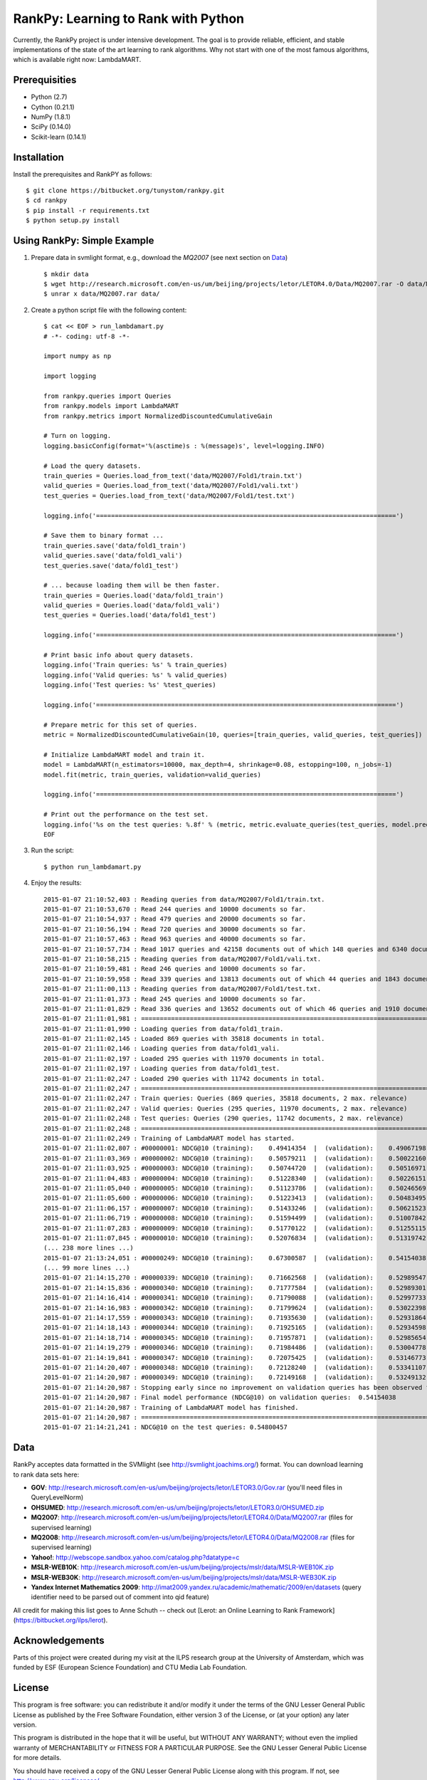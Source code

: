 RankPy: Learning to Rank with Python
====================================

Currently, the RankPy project is under intensive development. The goal is to provide reliable, efficient, and stable implementations of the state of the art
learning to rank algorithms. Why not start with one of the most famous algorithms, which is available right now: LambdaMART.


Prerequisities
--------------
- Python (2.7)
- Cython (0.21.1)
- NumPy  (1.8.1)
- SciPy  (0.14.0)
- Scikit-learn (0.14.1)

Installation
------------
Install the prerequisites and RankPY as follows::

    $ git clone https://bitbucket.org/tunystom/rankpy.git
    $ cd rankpy
    $ pip install -r requirements.txt
    $ python setup.py install


Using RankPy: Simple Example
----------------------------
1) Prepare data in svmlight format, e.g., download the *MQ2007* (see next section on `Data`_) ::

        $ mkdir data
        $ wget http://research.microsoft.com/en-us/um/beijing/projects/letor/LETOR4.0/Data/MQ2007.rar -O data/MQ2007.rar
        $ unrar x data/MQ2007.rar data/

        
2) Create a python script file with the following content::

        $ cat << EOF > run_lambdamart.py
        # -*- coding: utf-8 -*-

        import numpy as np

        import logging

        from rankpy.queries import Queries
        from rankpy.models import LambdaMART
        from rankpy.metrics import NormalizedDiscountedCumulativeGain

        # Turn on logging.
        logging.basicConfig(format='%(asctime)s : %(message)s', level=logging.INFO)

        # Load the query datasets.
        train_queries = Queries.load_from_text('data/MQ2007/Fold1/train.txt')
        valid_queries = Queries.load_from_text('data/MQ2007/Fold1/vali.txt')
        test_queries = Queries.load_from_text('data/MQ2007/Fold1/test.txt')

        logging.info('================================================================================')

        # Save them to binary format ...
        train_queries.save('data/fold1_train')
        valid_queries.save('data/fold1_vali')
        test_queries.save('data/fold1_test')

        # ... because loading them will be then faster.
        train_queries = Queries.load('data/fold1_train')
        valid_queries = Queries.load('data/fold1_vali')
        test_queries = Queries.load('data/fold1_test')

        logging.info('================================================================================')

        # Print basic info about query datasets.
        logging.info('Train queries: %s' % train_queries)
        logging.info('Valid queries: %s' % valid_queries)
        logging.info('Test queries: %s' %test_queries)

        logging.info('================================================================================')

        # Prepare metric for this set of queries.
        metric = NormalizedDiscountedCumulativeGain(10, queries=[train_queries, valid_queries, test_queries])

        # Initialize LambdaMART model and train it.
        model = LambdaMART(n_estimators=10000, max_depth=4, shrinkage=0.08, estopping=100, n_jobs=-1)
        model.fit(metric, train_queries, validation=valid_queries)

        logging.info('================================================================================')

        # Print out the performance on the test set.
        logging.info('%s on the test queries: %.8f' % (metric, metric.evaluate_queries(test_queries, model.predict(test_queries, n_jobs=-1))))
        EOF

3) Run the script::
        
        $ python run_lambdamart.py

4) Enjoy the results::
   
	2015-01-07 21:10:52,403 : Reading queries from data/MQ2007/Fold1/train.txt.
	2015-01-07 21:10:53,670 : Read 244 queries and 10000 documents so far.
	2015-01-07 21:10:54,937 : Read 479 queries and 20000 documents so far.
	2015-01-07 21:10:56,194 : Read 720 queries and 30000 documents so far.
	2015-01-07 21:10:57,463 : Read 963 queries and 40000 documents so far.
	2015-01-07 21:10:57,734 : Read 1017 queries and 42158 documents out of which 148 queries and 6340 documents were discarded.
	2015-01-07 21:10:58,215 : Reading queries from data/MQ2007/Fold1/vali.txt.
	2015-01-07 21:10:59,481 : Read 246 queries and 10000 documents so far.
	2015-01-07 21:10:59,958 : Read 339 queries and 13813 documents out of which 44 queries and 1843 documents were discarded.
	2015-01-07 21:11:00,113 : Reading queries from data/MQ2007/Fold1/test.txt.
	2015-01-07 21:11:01,373 : Read 245 queries and 10000 documents so far.
	2015-01-07 21:11:01,829 : Read 336 queries and 13652 documents out of which 46 queries and 1910 documents were discarded.
	2015-01-07 21:11:01,981 : ================================================================================
	2015-01-07 21:11:01,990 : Loading queries from data/fold1_train.
	2015-01-07 21:11:02,145 : Loaded 869 queries with 35818 documents in total.
	2015-01-07 21:11:02,146 : Loading queries from data/fold1_vali.
	2015-01-07 21:11:02,197 : Loaded 295 queries with 11970 documents in total.
	2015-01-07 21:11:02,197 : Loading queries from data/fold1_test.
	2015-01-07 21:11:02,247 : Loaded 290 queries with 11742 documents in total.
	2015-01-07 21:11:02,247 : ================================================================================
	2015-01-07 21:11:02,247 : Train queries: Queries (869 queries, 35818 documents, 2 max. relevance)
	2015-01-07 21:11:02,247 : Valid queries: Queries (295 queries, 11970 documents, 2 max. relevance)
	2015-01-07 21:11:02,248 : Test queries: Queries (290 queries, 11742 documents, 2 max. relevance)
	2015-01-07 21:11:02,248 : ================================================================================
	2015-01-07 21:11:02,249 : Training of LambdaMART model has started.
	2015-01-07 21:11:02,807 : #00000001: NDCG@10 (training):    0.49414354  |  (validation):    0.49067198
	2015-01-07 21:11:03,369 : #00000002: NDCG@10 (training):    0.50579211  |  (validation):    0.50022160
	2015-01-07 21:11:03,925 : #00000003: NDCG@10 (training):    0.50744720  |  (validation):    0.50516971
	2015-01-07 21:11:04,483 : #00000004: NDCG@10 (training):    0.51228340  |  (validation):    0.50226151
	2015-01-07 21:11:05,040 : #00000005: NDCG@10 (training):    0.51123786  |  (validation):    0.50246569
	2015-01-07 21:11:05,600 : #00000006: NDCG@10 (training):    0.51223413  |  (validation):    0.50483495
	2015-01-07 21:11:06,157 : #00000007: NDCG@10 (training):    0.51433246  |  (validation):    0.50621523
	2015-01-07 21:11:06,719 : #00000008: NDCG@10 (training):    0.51594499  |  (validation):    0.51007842
	2015-01-07 21:11:07,283 : #00000009: NDCG@10 (training):    0.51770122  |  (validation):    0.51255115
	2015-01-07 21:11:07,845 : #00000010: NDCG@10 (training):    0.52076834  |  (validation):    0.51319742
	(... 238 more lines ...)
	2015-01-07 21:13:24,051 : #00000249: NDCG@10 (training):    0.67300587  |  (validation):    0.54154038
	(... 99 more lines ...)
	2015-01-07 21:14:15,270 : #00000339: NDCG@10 (training):    0.71662568  |  (validation):    0.52989547
	2015-01-07 21:14:15,836 : #00000340: NDCG@10 (training):    0.71777584  |  (validation):    0.52989301
	2015-01-07 21:14:16,414 : #00000341: NDCG@10 (training):    0.71790088  |  (validation):    0.52997733
	2015-01-07 21:14:16,983 : #00000342: NDCG@10 (training):    0.71799624  |  (validation):    0.53022398
	2015-01-07 21:14:17,559 : #00000343: NDCG@10 (training):    0.71935630  |  (validation):    0.52931864
	2015-01-07 21:14:18,143 : #00000344: NDCG@10 (training):    0.71925165  |  (validation):    0.52934598
	2015-01-07 21:14:18,714 : #00000345: NDCG@10 (training):    0.71957871  |  (validation):    0.52985654
	2015-01-07 21:14:19,279 : #00000346: NDCG@10 (training):    0.71984486  |  (validation):    0.53004778
	2015-01-07 21:14:19,841 : #00000347: NDCG@10 (training):    0.72075425  |  (validation):    0.53146773
	2015-01-07 21:14:20,407 : #00000348: NDCG@10 (training):    0.72128240  |  (validation):    0.53341107
	2015-01-07 21:14:20,987 : #00000349: NDCG@10 (training):    0.72149168  |  (validation):    0.53249132
	2015-01-07 21:14:20,987 : Stopping early since no improvement on validation queries has been observed for 100 iterations (since iteration 249)
	2015-01-07 21:14:20,987 : Final model performance (NDCG@10) on validation queries:  0.54154038
	2015-01-07 21:14:20,987 : Training of LambdaMART model has finished.
	2015-01-07 21:14:20,987 : ================================================================================
	2015-01-07 21:14:21,241 : NDCG@10 on the test queries: 0.54800457

Data
----
RankPy acceptes data formatted in the SVMlight (see http://svmlight.joachims.org/) format.
You can download learning to rank data sets here:

- **GOV**: http://research.microsoft.com/en-us/um/beijing/projects/letor/LETOR3.0/Gov.rar (you'll need files in QueryLevelNorm)
- **OHSUMED**: http://research.microsoft.com/en-us/um/beijing/projects/letor/LETOR3.0/OHSUMED.zip
- **MQ2007**: http://research.microsoft.com/en-us/um/beijing/projects/letor/LETOR4.0/Data/MQ2007.rar (files for supervised learning)
- **MQ2008**: http://research.microsoft.com/en-us/um/beijing/projects/letor/LETOR4.0/Data/MQ2008.rar (files for supervised learning)
- **Yahoo!**: http://webscope.sandbox.yahoo.com/catalog.php?datatype=c
- **MSLR-WEB10K**: http://research.microsoft.com/en-us/um/beijing/projects/mslr/data/MSLR-WEB10K.zip
- **MSLR-WEB30K**: http://research.microsoft.com/en-us/um/beijing/projects/mslr/data/MSLR-WEB30K.zip
- **Yandex Internet Mathematics 2009**: http://imat2009.yandex.ru/academic/mathematic/2009/en/datasets (query identifier need to be parsed out of comment into qid feature)

All credit for making this list goes to Anne Schuth -- check out [Lerot: an Online Learning to Rank Framework](https://bitbucket.org/ilps/lerot).

Acknowledgements
----------------
Parts of this project were created during my visit at the ILPS research group at the University of Amsterdam, which was funded by ESF (European Science Foundation) and CTU Media Lab Foundation.

License
-------
This program is free software: you can redistribute it and/or modify it under the terms of the GNU Lesser General Public License as published by the Free Software Foundation, either version 3 of the License, or (at your option) any later version.

This program is distributed in the hope that it will be useful, but WITHOUT ANY WARRANTY; without even the implied warranty of MERCHANTABILITY or FITNESS FOR A PARTICULAR PURPOSE. See the GNU Lesser General Public License for more details.

You should have received a copy of the GNU Lesser General Public License along with this program. If not, see http://www.gnu.org/licenses/.
